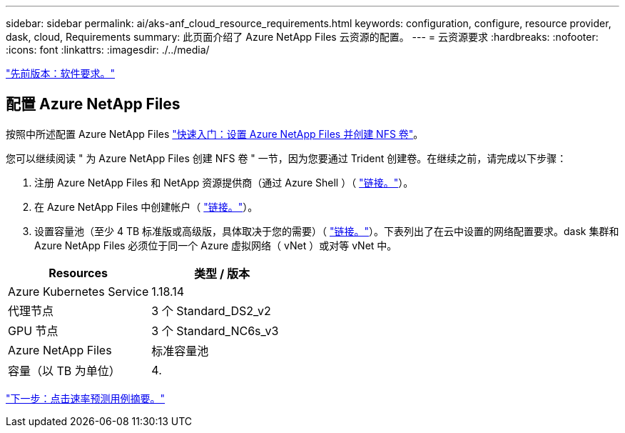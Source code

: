 ---
sidebar: sidebar 
permalink: ai/aks-anf_cloud_resource_requirements.html 
keywords: configuration, configure, resource provider, dask, cloud, Requirements 
summary: 此页面介绍了 Azure NetApp Files 云资源的配置。 
---
= 云资源要求
:hardbreaks:
:nofooter: 
:icons: font
:linkattrs: 
:imagesdir: ./../media/


link:aks-anf_software_requirements.html["先前版本：软件要求。"]



== 配置 Azure NetApp Files

按照中所述配置 Azure NetApp Files https://docs.microsoft.com/azure/azure-netapp-files/azure-netapp-files-quickstart-set-up-account-create-volumes?tabs=azure-portal["快速入门：设置 Azure NetApp Files 并创建 NFS 卷"^]。

您可以继续阅读 " 为 Azure NetApp Files 创建 NFS 卷 " 一节，因为您要通过 Trident 创建卷。在继续之前，请完成以下步骤：

. 注册 Azure NetApp Files 和 NetApp 资源提供商（通过 Azure Shell ）（ https://docs.microsoft.com/azure/azure-netapp-files/azure-netapp-files-register["链接。"^]）。
. 在 Azure NetApp Files 中创建帐户（ https://docs.microsoft.com/azure/azure-netapp-files/azure-netapp-files-create-netapp-account["链接。"^]）。
. 设置容量池（至少 4 TB 标准版或高级版，具体取决于您的需要）（ https://docs.microsoft.com/azure/azure-netapp-files/azure-netapp-files-set-up-capacity-pool["链接。"^]）。下表列出了在云中设置的网络配置要求。dask 集群和 Azure NetApp Files 必须位于同一个 Azure 虚拟网络（ vNet ）或对等 vNet 中。


|===
| Resources | 类型 / 版本 


| Azure Kubernetes Service | 1.18.14 


| 代理节点 | 3 个 Standard_DS2_v2 


| GPU 节点 | 3 个 Standard_NC6s_v3 


| Azure NetApp Files | 标准容量池 


| 容量（以 TB 为单位） | 4. 
|===
link:aks-anf_click-through_rate_prediction_use_case_summary.html["下一步：点击速率预测用例摘要。"]
